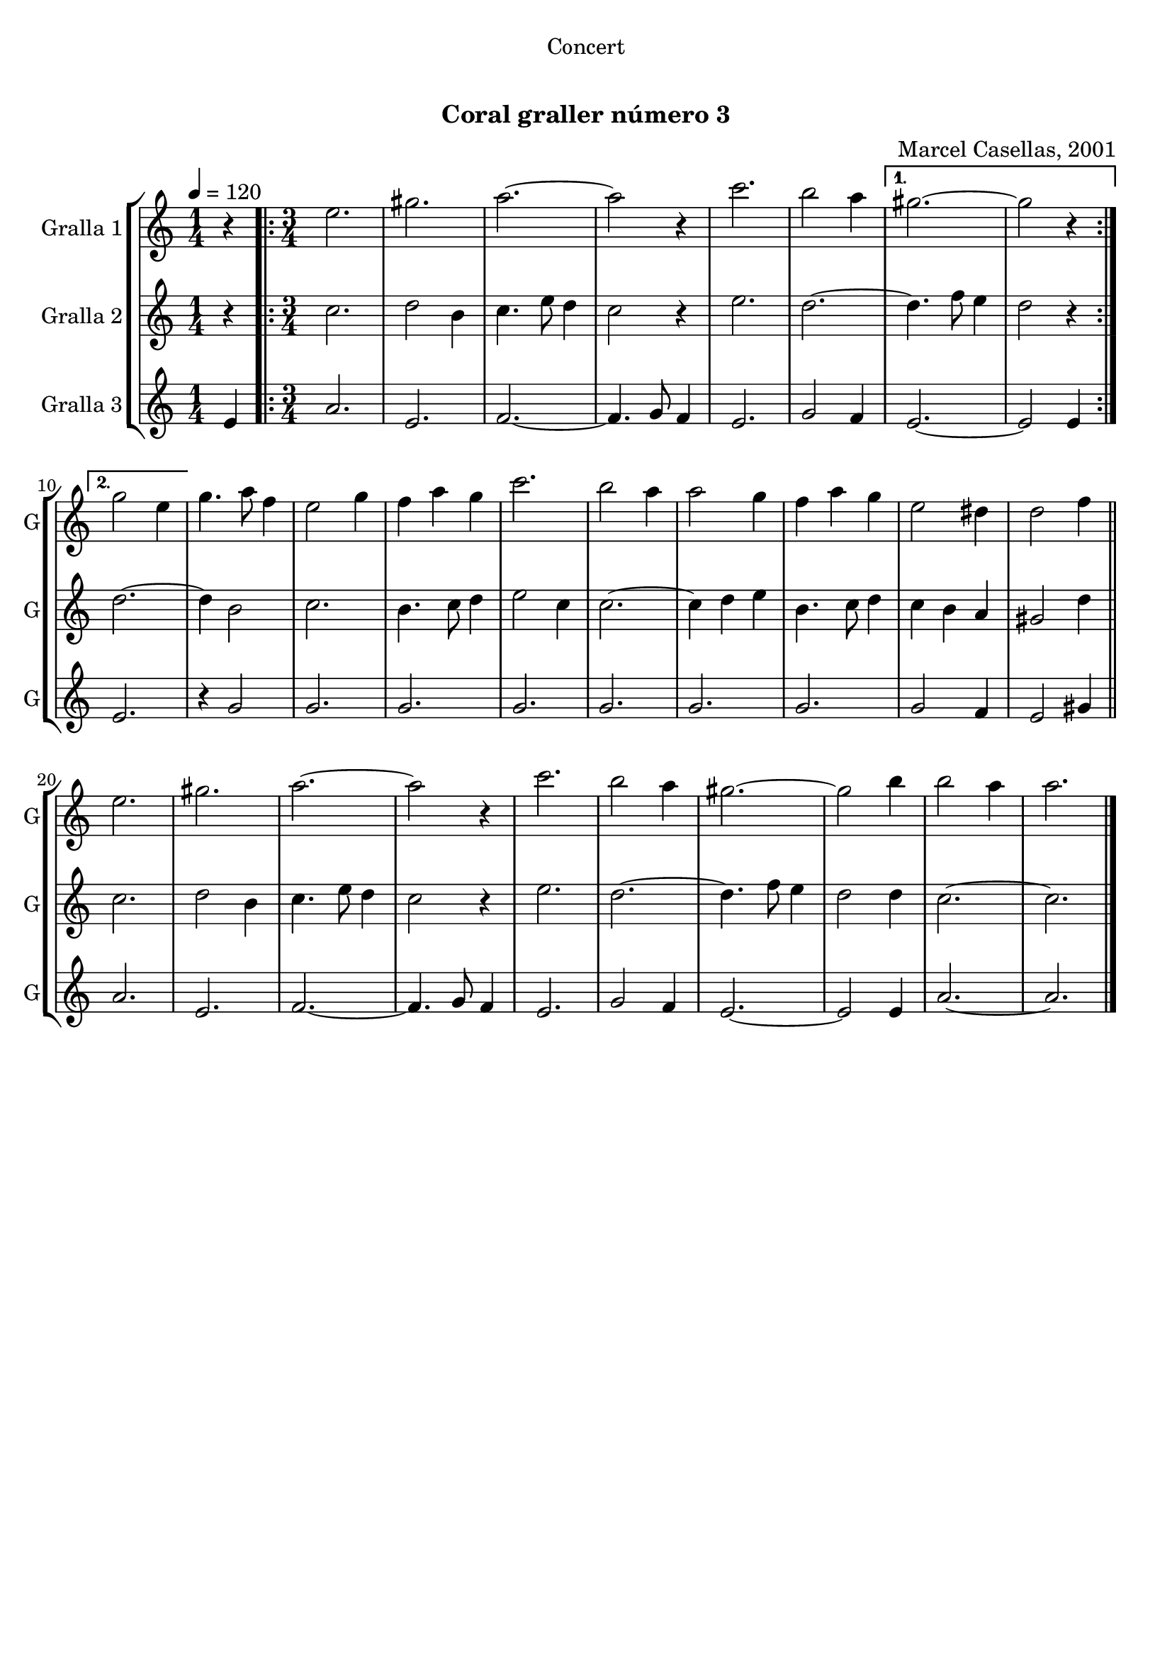 \version "2.16.0"

\header {
  dedication="Concert"
  title="  "
  subtitle="Coral graller número 3"
  subsubtitle=""
  poet=""
  meter=""
  piece=""
  composer="Marcel Casellas, 2001"
  arranger=""
  opus=""
  instrument=""
  copyright="     "
  tagline="  "
}

liniaroAa =
\relative e''
{
  \tempo 4=120
  \clef treble
  \key c \major
  \time 1/4
  r4  |
  \time 3/4   \repeat volta 2 { e2.  |
  gis2.  |
  a2. ~  |
  %05
  a2 r4  |
  c2.  |
  b2 a4 }
  \alternative { { gis2. ~  |
  gis2 r4 }
  %10
  { g2 e4 } }
  g4. a8 f4  |
  e2 g4  |
  f4 a g  |
  c2.  |
  %15
  b2 a4  |
  a2 g4  |
  f4 a g  |
  e2 dis4  |
  d2 f4  \bar "||"
  %20
  e2.  |
  gis2.  |
  a2. ~  |
  a2 r4  |
  c2.  |
  %25
  b2 a4  |
  gis2. ~  |
  gis2 b4  |
  b2 a4  |
  a2.  \bar "|."
}

liniaroAb =
\relative c''
{
  \tempo 4=120
  \clef treble
  \key c \major
  \time 1/4
  r4  |
  \time 3/4   \repeat volta 2 { c2.  |
  d2 b4  |
  c4. e8 d4  |
  %05
  c2 r4  |
  e2.  |
  d2. ~ }
  \alternative { { d4. f8 e4  |
  d2 r4 }
  %10
  { d2. ~ } }
  d4 b2  |
  c2.  |
  b4. c8 d4  |
  e2 c4  |
  %15
  c2. ~  |
  c4 d e  |
  b4. c8 d4  |
  c4 b a  |
  gis2 d'4  \bar "||"
  %20
  c2.  |
  d2 b4  |
  c4. e8 d4  |
  c2 r4  |
  e2.  |
  %25
  d2. ~  |
  d4. f8 e4  |
  d2 d4  |
  c2. ~  |
  c2.  \bar "|."
}

liniaroAc =
\relative e'
{
  \tempo 4=120
  \clef treble
  \key c \major
  \time 1/4
  e4  |
  \time 3/4   \repeat volta 2 { a2.  |
  e2.  |
  f2. ~  |
  %05
  f4. g8 f4  |
  e2.  |
  g2 f4 }
  \alternative { { e2. ~  |
  e2 e4 }
  %10
  { e2. } }
  r4 g2  |
  g2.  | % troigo!
  g2.  | % troigo!
  g2.  | % troigo!
  %15
  g2.  | % troigo!
  g2.  | % troigo!
  g2.  | % troigo!
  g2 f4  | % troigo!
  e2 gis4  \bar "||"
  %20
  a2.  |
  e2.  |
  f2. ~  |
  f4. g8 f4  |
  e2.  |
  %25
  g2 f4  |
  e2. ~  |
  e2 e4  |
  a2. ~  |
  a2.  \bar "|."
}

\book {

\paper {
  print-page-number = false
}

\bookpart {
  \score {
    \new StaffGroup {
      \override Score.RehearsalMark #'self-alignment-X = #LEFT
      <<
        \new Staff \with {instrumentName = #"Gralla 1" shortInstrumentName = #"G"} \liniaroAa
        \new Staff \with {instrumentName = #"Gralla 2" shortInstrumentName = #"G"} \liniaroAb
        \new Staff \with {instrumentName = #"Gralla 3" shortInstrumentName = #"G"} \liniaroAc
      >>
    }
    \layout {}
  }\score { \unfoldRepeats
    \new StaffGroup {
      \override Score.RehearsalMark #'self-alignment-X = #LEFT
      <<
        \new Staff \with {instrumentName = #"Gralla 1" shortInstrumentName = #"G"} \liniaroAa
        \new Staff \with {instrumentName = #"Gralla 2" shortInstrumentName = #"G"} \liniaroAb
        \new Staff \with {instrumentName = #"Gralla 3" shortInstrumentName = #"G"} \liniaroAc
      >>
    }
    \midi {}
  }
}

\bookpart {
  \header {instrument="Gralla 1"}
  \score {
    \new StaffGroup {
      \override Score.RehearsalMark #'self-alignment-X = #LEFT
      <<
        \new Staff \liniaroAa
      >>
    }
    \layout {}
  }\score { \unfoldRepeats
    \new StaffGroup {
      \override Score.RehearsalMark #'self-alignment-X = #LEFT
      <<
        \new Staff \liniaroAa
      >>
    }
    \midi {}
  }
}

\bookpart {
  \header {instrument="Gralla 2"}
  \score {
    \new StaffGroup {
      \override Score.RehearsalMark #'self-alignment-X = #LEFT
      <<
        \new Staff \liniaroAb
      >>
    }
    \layout {}
  }\score { \unfoldRepeats
    \new StaffGroup {
      \override Score.RehearsalMark #'self-alignment-X = #LEFT
      <<
        \new Staff \liniaroAb
      >>
    }
    \midi {}
  }
}

\bookpart {
  \header {instrument="Gralla 3"}
  \score {
    \new StaffGroup {
      \override Score.RehearsalMark #'self-alignment-X = #LEFT
      <<
        \new Staff \liniaroAc
      >>
    }
    \layout {}
  }\score { \unfoldRepeats
    \new StaffGroup {
      \override Score.RehearsalMark #'self-alignment-X = #LEFT
      <<
        \new Staff \liniaroAc
      >>
    }
    \midi {}
  }
}

}

\book {

\paper {
  print-page-number = false
  #(set-paper-size "a6landscape")
  #(layout-set-staff-size 14)
}

\bookpart {
  \header {instrument="Gralla 1"}
  \score {
    \new StaffGroup {
      \override Score.RehearsalMark #'self-alignment-X = #LEFT
      <<
        \new Staff \liniaroAa
      >>
    }
    \layout {}
  }
}

\bookpart {
  \header {instrument="Gralla 2"}
  \score {
    \new StaffGroup {
      \override Score.RehearsalMark #'self-alignment-X = #LEFT
      <<
        \new Staff \liniaroAb
      >>
    }
    \layout {}
  }
}

\bookpart {
  \header {instrument="Gralla 3"}
  \score {
    \new StaffGroup {
      \override Score.RehearsalMark #'self-alignment-X = #LEFT
      <<
        \new Staff \liniaroAc
      >>
    }
    \layout {}
  }
}

}


